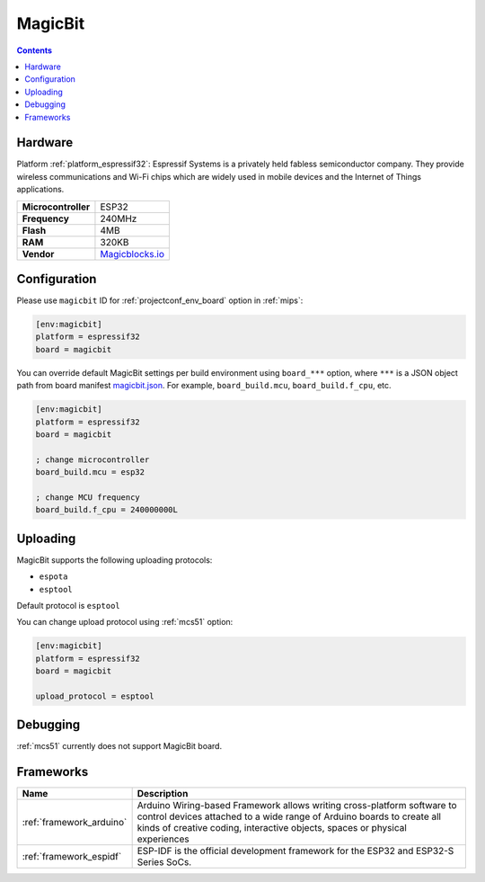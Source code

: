 
.. _board_espressif32_magicbit:

MagicBit
========

.. contents::

Hardware
--------

Platform :ref:`platform_espressif32`: Espressif Systems is a privately held fabless semiconductor company. They provide wireless communications and Wi-Fi chips which are widely used in mobile devices and the Internet of Things applications.

.. list-table::

  * - **Microcontroller**
    - ESP32
  * - **Frequency**
    - 240MHz
  * - **Flash**
    - 4MB
  * - **RAM**
    - 320KB
  * - **Vendor**
    - `Magicblocks.io <http://magicblocks.io/?utm_source=platformio.org&utm_medium=docs>`__


Configuration
-------------

Please use ``magicbit`` ID for :ref:`projectconf_env_board` option in :ref:`mips`:

.. code-block:: ini

  [env:magicbit]
  platform = espressif32
  board = magicbit

You can override default MagicBit settings per build environment using
``board_***`` option, where ``***`` is a JSON object path from
board manifest `magicbit.json <https://github.com/platformio/platform-espressif32/blob/master/boards/magicbit.json>`_. For example,
``board_build.mcu``, ``board_build.f_cpu``, etc.

.. code-block:: ini

  [env:magicbit]
  platform = espressif32
  board = magicbit

  ; change microcontroller
  board_build.mcu = esp32

  ; change MCU frequency
  board_build.f_cpu = 240000000L


Uploading
---------
MagicBit supports the following uploading protocols:

* ``espota``
* ``esptool``

Default protocol is ``esptool``

You can change upload protocol using :ref:`mcs51` option:

.. code-block:: ini

  [env:magicbit]
  platform = espressif32
  board = magicbit

  upload_protocol = esptool

Debugging
---------
:ref:`mcs51` currently does not support MagicBit board.

Frameworks
----------
.. list-table::
    :header-rows:  1

    * - Name
      - Description

    * - :ref:`framework_arduino`
      - Arduino Wiring-based Framework allows writing cross-platform software to control devices attached to a wide range of Arduino boards to create all kinds of creative coding, interactive objects, spaces or physical experiences

    * - :ref:`framework_espidf`
      - ESP-IDF is the official development framework for the ESP32 and ESP32-S Series SoCs.
